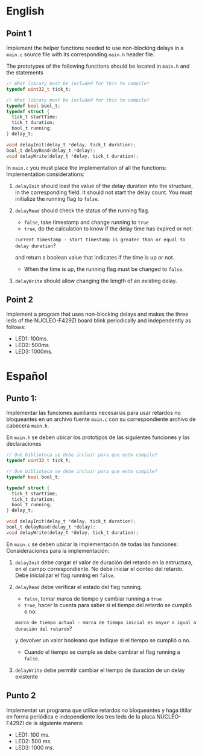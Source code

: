 * English
** Point 1
Implement the helper functions needed to use non-blocking delays in a =main.c= source file with its corresponding =main.h= header file.

The prototypes of the following functions should be located in =main.h=
and the statements

#+name: Necessary code
#+header: :main no
#+header: :cmdline
#+begin_src C :noweb strip-export
  // What library must be included for this to compile?
  typedef uint32_t tick_t;

  // What library must be included for this to compile?
  typedef bool bool_t;
  typedef struct {
    tick_t startTime;
    tick_t duration;
    bool_t running;
  } delay_t;

  void delayInit(delay_t *delay, tick_t duration);
  bool_t delayRead(delay_t *delay);
  void delayWrite(delay_t *delay, tick_t duration);
#+end_src

In =main.c= you must place the implementation of all the functions:
Implementation considerations:

1. =delayInit= should load the value of the delay duration into the structure, in the corresponding field. It should not start the delay count. You must initialize the running flag to =false=.

2. =delayRead= should check the status of the running flag.
   - =false=, take timestamp and change running to =true=
   - =true=, do the calculation to know if the delay time has expired or not:

   =current timestamp - start timestamp is greater than or equal to delay duration=?

   and return a boolean value that indicates if the time is up or not.
   - When the time is up, the running flag must be changed to =false=.

3. =delayWrite= should allow changing the length of an existing delay.


** Point 2
Implement a program that uses non-blocking delays and makes the three leds of the NUCLEO-F429ZI board blink periodically and independently as follows:

- LED1: 100ms.
- LED2: 500ms.
- LED3: 1000ms.

* Español
** Punto 1:
Implementar las funciones auxiliares necesarias para usar retardos no bloqueantes en un archivo fuente =main.c= con su correspondiente archivo de cabecera =main.h=.

En =main.h= se deben ubicar los prototipos de las siguientes funciones y las declaraciones

#+name: Codigo necesario
#+header: :main no
#+header: :cmdline
#+begin_src C :noweb strip-export
  // Qué biblioteca se debe incluir para que esto compile?
  typedef uint32_t tick_t;

  // Qué biblioteca se debe incluir para que esto compile?
  typedef bool bool_t;

  typedef struct {
    tick_t startTime;
    tick_t duration;
    bool_t running;
  } delay_t;

  void delayInit(delay_t *delay, tick_t duration);
  bool_t delayRead(delay_t *delay);
  void delayWrite(delay_t *delay, tick_t duration);
#+end_src

En =main.c= se deben ubicar la implementación de todas las funciones:
Consideraciones para la implementación:

1. =delayInit= debe cargar el valor de duración del retardo en la estructura, en el campo correspondiente. No debe iniciar el conteo del retardo. Debe inicializar el flag running en =false=.

2. =delayRead= debe verificar el estado del flag running.
   - =false=, tomar marca de tiempo y cambiar running a =true=
   - =true=, hacer la cuenta para saber si el tiempo del retardo se cumplió o no:

   =marca de tiempo actual - marca de tiempo inicial es mayor o igual a duración del retardo=?

   y devolver un valor booleano que indique si el tiempo se cumplió o no.
   - Cuando el tiempo se cumple se debe cambiar el flag running a =false=.

3. =delayWrite= debe permitir cambiar el tiempo de duración de un delay existente



** Punto 2
Implementar un programa que utilice retardos no bloqueantes y  haga titilar en forma periódica e independiente los tres leds de la placa NUCLEO-F429ZI de la siguiente manera:

- LED1: 100 ms.
- LED2: 500 ms.
- LED3: 1000 ms.
